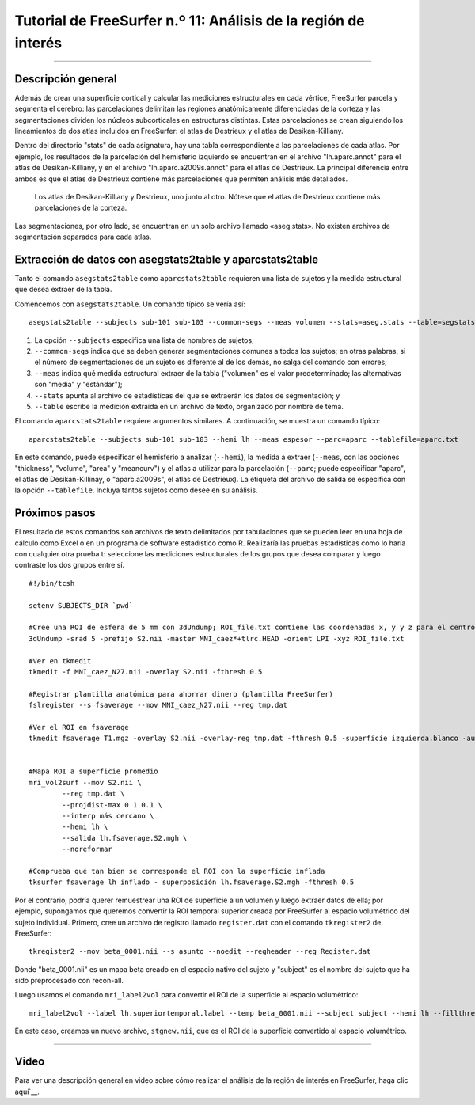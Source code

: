Tutorial de FreeSurfer n.º 11: Análisis de la región de interés
====================================================

---------------

Descripción general
********

Además de crear una superficie cortical y calcular las mediciones estructurales en cada vértice, FreeSurfer parcela y segmenta el cerebro: las parcelaciones delimitan las regiones anatómicamente diferenciadas de la corteza y las segmentaciones dividen los núcleos subcorticales en estructuras distintas. Estas parcelaciones se crean siguiendo los lineamientos de dos atlas incluidos en FreeSurfer: el atlas de Destrieux y el atlas de Desikan-Killiany.

Dentro del directorio "stats" de cada asignatura, hay una tabla correspondiente a las parcelaciones de cada atlas. Por ejemplo, los resultados de la parcelación del hemisferio izquierdo se encuentran en el archivo "lh.aparc.annot" para el atlas de Desikan-Killiany, y en el archivo "lh.aparc.a2009s.annot" para el atlas de Destrieux. La principal diferencia entre ambos es que el atlas de Destrieux contiene más parcelaciones que permiten análisis más detallados.

.. figure:: 11_Atlas_Comparación.png

  Los atlas de Desikan-Killiany y Destrieux, uno junto al otro. Nótese que el atlas de Destrieux contiene más parcelaciones de la corteza.
  
  
Las segmentaciones, por otro lado, se encuentran en un solo archivo llamado «aseg.stats». No existen archivos de segmentación separados para cada atlas.


Extracción de datos con asegstats2table y aparcstats2table
**********************************************************

Tanto el comando ``asegstats2table`` como ``aparcstats2table`` requieren una lista de sujetos y la medida estructural que desea extraer de la tabla.

Comencemos con ``asegstats2table``. Un comando típico se vería así:

::

  asegstats2table --subjects sub-101 sub-103 --common-segs --meas volumen --stats=aseg.stats --table=segstats.txt


1. La opción ``--subjects`` especifica una lista de nombres de sujetos;
2. ``--common-segs`` indica que se deben generar segmentaciones comunes a todos los sujetos; en otras palabras, si el número de segmentaciones de un sujeto es diferente al de los demás, no salga del comando con errores;
3. ``--meas`` indica qué medida estructural extraer de la tabla ("volumen" es el valor predeterminado; las alternativas son "media" y "estándar");
4. ``--stats`` apunta al archivo de estadísticas del que se extraerán los datos de segmentación; y
5. ``--table`` escribe la medición extraída en un archivo de texto, organizado por nombre de tema.


El comando ``aparcstats2table`` requiere argumentos similares. A continuación, se muestra un comando típico:

::

  aparcstats2table --subjects sub-101 sub-103 --hemi lh --meas espesor --parc=aparc --tablefile=aparc.txt
  
En este comando, puede especificar el hemisferio a analizar (``--hemi``), la medida a extraer (``--meas``, con las opciones "thickness", "volume", "area" y "meancurv") y el atlas a utilizar para la parcelación (``--parc``; puede especificar "aparc", el atlas de Desikan-Killinay, o "aparc.a2009s", el atlas de Destrieux). La etiqueta del archivo de salida se especifica con la opción ``--tablefile``. Incluya tantos sujetos como desee en su análisis.


Próximos pasos
*********

El resultado de estos comandos son archivos de texto delimitados por tabulaciones que se pueden leer en una hoja de cálculo como Excel o en un programa de software estadístico como R. Realizaría las pruebas estadísticas como lo haría con cualquier otra prueba t: seleccione las mediciones estructurales de los grupos que desea comparar y luego contraste los dos grupos entre sí.

.. nota::

  En el futuro, añadiré secciones sobre cómo remuestrear una ROI volumétrica a la superficie y luego extraer mediciones estructurales de dicha ROI. El código a continuación se creó hace tiempo, pero debería funcionar para la mayoría de los propósitos.


::
  
  #!/bin/tcsh

  setenv SUBJECTS_DIR `pwd`

  #Cree una ROI de esfera de 5 mm con 3dUndump; ROI_file.txt contiene las coordenadas x, y y z para el centro de la esfera (por ejemplo, 0 30 20)
  3dUndump -srad 5 -prefijo S2.nii -master MNI_caez*+tlrc.HEAD -orient LPI -xyz ROI_file.txt

  #Ver en tkmedit
  tkmedit -f MNI_caez_N27.nii -overlay S2.nii -fthresh 0.5

  #Registrar plantilla anatómica para ahorrar dinero (plantilla FreeSurfer)
  fslregister --s fsaverage --mov MNI_caez_N27.nii --reg tmp.dat

  #Ver el ROI en fsaverage
  tkmedit fsaverage T1.mgz -overlay S2.nii -overlay-reg tmp.dat -fthresh 0.5 -superficie izquierda.blanco -aux-superficie derecha.blanco


  #Mapa ROI a superficie promedio
  mri_vol2surf --mov S2.nii \
          --reg tmp.dat \
          --projdist-max 0 1 0.1 \
          --interp más cercano \
          --hemi lh \
          --salida lh.fsaverage.S2.mgh \
          --noreformar

  #Comprueba qué tan bien se corresponde el ROI con la superficie inflada
  tksurfer fsaverage lh inflado - superposición lh.fsaverage.S2.mgh -fthresh 0.5
  
  
Por el contrario, podría querer remuestrear una ROI de superficie a un volumen y luego extraer datos de ella; por ejemplo, supongamos que queremos convertir la ROI temporal superior creada por FreeSurfer al espacio volumétrico del sujeto individual. Primero, cree un archivo de registro llamado ``register.dat`` con el comando ``tkregister2`` de FreeSurfer:

::

  tkregister2 --mov beta_0001.nii --s asunto --noedit --regheader --reg Register.dat
  
Donde "beta_0001.nii" es un mapa beta creado en el espacio nativo del sujeto y "subject" es el nombre del sujeto que ha sido preprocesado con recon-all.

Luego usamos el comando ``mri_label2vol`` para convertir el ROI de la superficie al espacio volumétrico:

::

  mri_label2vol --label lh.superiortemporal.label --temp beta_0001.nii --subject subject --hemi lh --fillthresh .9 --proj frac 0 1 .1 --reg register.dat --o $PWD/stgnew.nii
  
En este caso, creamos un nuevo archivo, ``stgnew.nii``, que es el ROI de la superficie convertido al espacio volumétrico.


-----------

Video
*****

Para ver una descripción general en video sobre cómo realizar el análisis de la región de interés en FreeSurfer, haga clic aquí`__.

   

